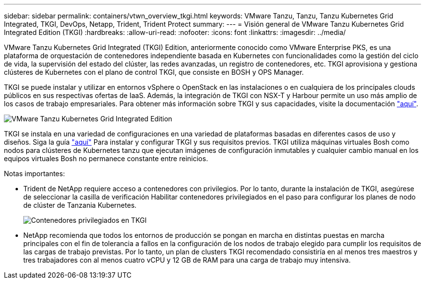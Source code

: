---
sidebar: sidebar 
permalink: containers/vtwn_overview_tkgi.html 
keywords: VMware Tanzu, Tanzu, Tanzu Kubernetes Grid Integrated, TKGI, DevOps, Netapp, Trident, Trident Protect 
summary:  
---
= Visión general de VMware Tanzu Kubernetes Grid Integrated Edition (TKGI)
:hardbreaks:
:allow-uri-read: 
:nofooter: 
:icons: font
:linkattrs: 
:imagesdir: ../media/


[role="lead"]
VMware Tanzu Kubernetes Grid Integrated (TKGI) Edition, anteriormente conocido como VMware Enterprise PKS, es una plataforma de orquestación de contenedores independiente basada en Kubernetes con funcionalidades como la gestión del ciclo de vida, la supervisión del estado del clúster, las redes avanzadas, un registro de contenedores, etc. TKGI aprovisiona y gestiona clústeres de Kubernetes con el plano de control TKGI, que consiste en BOSH y OPS Manager.

TKGI se puede instalar y utilizar en entornos vSphere o OpenStack en las instalaciones o en cualquiera de los principales clouds públicos en sus respectivas ofertas de IaaS. Además, la integración de TKGI con NSX-T y Harbour permite un uso más amplio de los casos de trabajo empresariales. Para obtener más información sobre TKGI y sus capacidades, visite la documentación link:https://docs.vmware.com/en/VMware-Tanzu-Kubernetes-Grid-Integrated-Edition/index.html["aquí"^].

image:vtwn_image04.png["VMware Tanzu Kubernetes Grid Integrated Edition"]

TKGI se instala en una variedad de configuraciones en una variedad de plataformas basadas en diferentes casos de uso y diseños. Siga la guía link:https://docs.vmware.com/en/VMware-Tanzu-Kubernetes-Grid-Integrated-Edition/1.14/tkgi/GUID-index.html["aquí"^] Para instalar y configurar TKGI y sus requisitos previos. TKGI utiliza máquinas virtuales Bosh como nodos para clústeres de Kubernetes tanzu que ejecutan imágenes de configuración inmutables y cualquier cambio manual en los equipos virtuales Bosh no permanece constante entre reinicios.

Notas importantes:

* Trident de NetApp requiere acceso a contenedores con privilegios. Por lo tanto, durante la instalación de TKGI, asegúrese de seleccionar la casilla de verificación Habilitar contenedores privilegiados en el paso para configurar los planes de nodo de clúster de Tanzania Kubernetes.
+
image:vtwn_image05.png["Contenedores privilegiados en TKGI"]

* NetApp recomienda que todos los entornos de producción se pongan en marcha en distintas puestas en marcha principales con el fin de tolerancia a fallos en la configuración de los nodos de trabajo elegido para cumplir los requisitos de las cargas de trabajo previstas. Por lo tanto, un plan de clusters TKGI recomendado consistiría en al menos tres maestros y tres trabajadores con al menos cuatro vCPU y 12 GB de RAM para una carga de trabajo muy intensiva.

